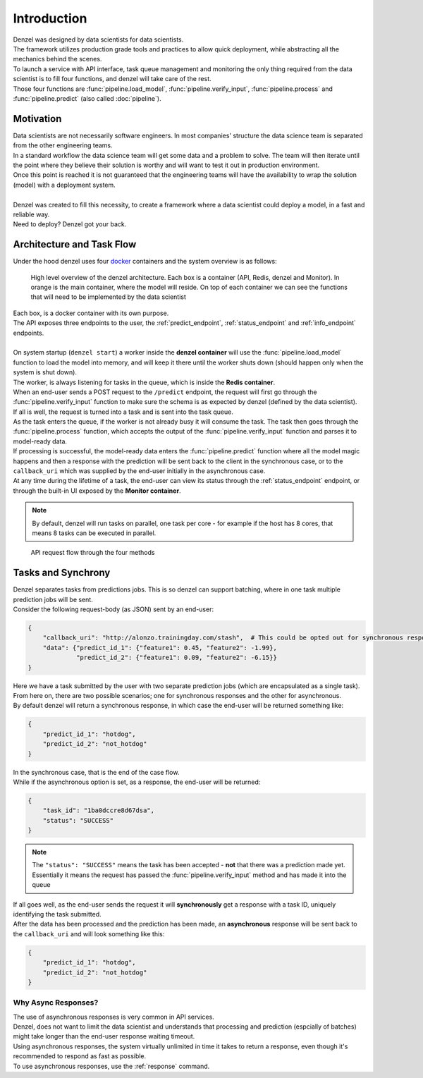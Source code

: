 Introduction
============

| Denzel was designed by data scientists for data scientists.
| The framework utilizes production grade tools and practices to allow quick deployment, while abstracting all the mechanics behind the scenes.
| To launch a service with API interface, task queue management and monitoring the only thing required from the data scientist is to fill four functions, and denzel will take care of the rest.
| Those four functions are :func:`pipeline.load_model`, :func:`pipeline.verify_input`, :func:`pipeline.process` and :func:`pipeline.predict` (also called :doc:`pipeline`).


Motivation
++++++++++

| Data scientists are not necessarily software engineers. In most companies' structure the data science team is separated from the other engineering teams.
| In a standard workflow the data science team will get some data and a problem to solve. The team will then iterate until the point where they believe their solution is worthy and will want to test it out in production environment.
| Once this point is reached it is not guaranteed that the engineering teams will have the availability to wrap the solution (model) with a deployment system.
|
| Denzel was created to fill this necessity, to create a framework where a data scientist could deploy a model, in a fast and reliable way.
| Need to deploy? Denzel got your back.


Architecture and Task Flow
++++++++++++++++++++++++++

| Under the hood denzel uses four `docker`_ containers and the system overview is as follows:

.. figure:: _static/architecture.png

    High level overview of the denzel architecture. Each box is a container (API, Redis, denzel and Monitor). In orange is the main container, where the model will reside.
    On top of each container we can see the functions that will need to be implemented by the data scientist

| Each box, is a docker container with its own purpose.
| The API exposes three endpoints to the user, the :ref:`predict_endpoint`, :ref:`status_endpoint` and :ref:`info_endpoint` endpoints.
|
| On system startup (``denzel start``) a worker inside the **denzel container** will use the :func:`pipeline.load_model` function to load the model into memory, and will keep it there until the worker shuts down (should happen only when the system is shut down).
| The worker, is always listening for tasks in the queue, which is inside the **Redis container**.
| When an end-user sends a POST request to the ``/predict`` endpoint, the request will first go through the :func:`pipeline.verify_input` function to make sure the schema is as expected by denzel (defined by the data scientist).
| If all is well, the request is turned into a task and is sent into the task queue.
| As the task enters the queue, if the worker is not already busy it will consume the task. The task then goes through the :func:`pipeline.process` function, which accepts the output of the :func:`pipeline.verify_input` function and parses it to model-ready data.
| If processing is successful, the model-ready data enters the :func:`pipeline.predict` function where all the model magic happens and then a response with the prediction will be sent back to the client in the synchronous case, or to the ``callback_uri`` which was supplied by the end-user initially in the asynchronous case.
| At any time during the lifetime of a task, the end-user can view its status through the :ref:`status_endpoint` endpoint, or through the built-in UI exposed by the **Monitor container**.

.. note::

    By default, denzel will run tasks on parallel, one task per core - for example if the host has 8 cores, that means 8 tasks can be executed in parallel.


.. figure:: _static/request_flow.png

    API request flow through the four methods

.. _docker: https://www.docker.com/


.. _tasks_and_synchrony:

Tasks and Synchrony
+++++++++++++++++++

| Denzel separates tasks from predictions jobs. This is so denzel can support batching, where in one task multiple prediction jobs will be sent.
| Consider the following request-body (as JSON) sent by an end-user:

.. code-block:: json

    {
        "callback_uri": "http://alonzo.trainingday.com/stash",  # This could be opted out for synchronous responses
        "data": {"predict_id_1": {"feature1": 0.45, "feature2": -1.99},
                 "predict_id_2": {"feature1": 0.09, "feature2": -6.15}}
    }

| Here we have a task submitted by the user with two separate prediction jobs (which are encapsulated as a single task).
| From here on, there are two possible scenarios; one for synchronous responses and the other for asynchronous.
| By default denzel will return a synchronous response, in which case the end-user will be returned something like:

.. code-block:: json

    {
        "predict_id_1": "hotdog",
        "predict_id_2": "not_hotdog"
    }

| In the synchronous case, that is the end of the case flow.
| While if the asynchronous option is set, as a response, the end-user will be returned:

.. code-block:: json

    {
        "task_id": "1ba0dccre8d67dsa",
        "status": "SUCCESS"
    }

.. note::

    The ``"status": "SUCCESS"`` means the task has been accepted - **not** that there was a prediction made yet.
    Essentially it means the request has passed the :func:`pipeline.verify_input` method and has made it into the queue

| If all goes well, as the end-user sends the request it will **synchronously** get a response with a task ID, uniquely identifying the task submitted.
| After the data has been processed and the prediction has been made, an **asynchronous** response will be sent back to the ``callback_uri`` and will look something like this:

.. code-block:: json

    {
        "predict_id_1": "hotdog",
        "predict_id_2": "not_hotdog"
    }


Why Async Responses?
--------------------

| The use of asynchronous responses is very common in API services.
| Denzel, does not want to limit the data scientist and understands that processing and prediction (espcially of batches) might take longer than the end-user response waiting timeout.
| Using asynchronous responses, the system virtually unlimited in time it takes to return a response, even though it's recommended to respond as fast as possible.
| To use asynchronous responses, use the :ref:`response` command.
